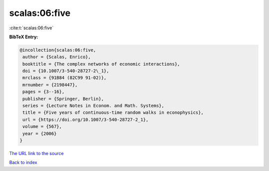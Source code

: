 scalas:06:five
==============

:cite:t:`scalas:06:five`

**BibTeX Entry:**

.. code-block:: bibtex

   @incollection{scalas:06:five,
    author = {Scalas, Enrico},
    booktitle = {The complex networks of economic interactions},
    doi = {10.1007/3-540-28727-2\_1},
    mrclass = {91B84 (82C99 91-02)},
    mrnumber = {2198447},
    pages = {3--16},
    publisher = {Springer, Berlin},
    series = {Lecture Notes in Econom. and Math. Systems},
    title = {Five years of continuous-time random walks in econophysics},
    url = {https://doi.org/10.1007/3-540-28727-2_1},
    volume = {567},
    year = {2006}
   }
`The URL link to the source <ttps://doi.org/10.1007/3-540-28727-2_1}>`_


`Back to index <../By-Cite-Keys.html>`_
